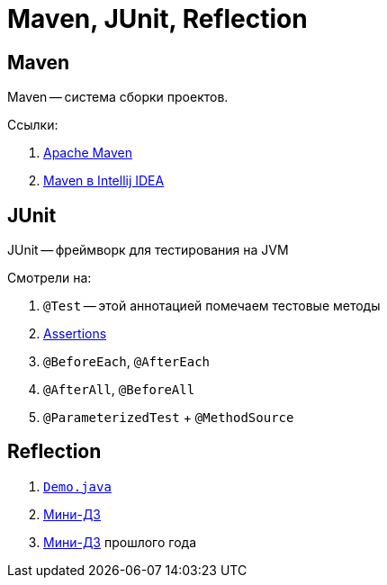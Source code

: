 = Maven, JUnit, Reflection

== Maven

Maven -- система сборки проектов.

Ссылки:

. https://maven.apache.org/[Apache Maven]
. https://www.jetbrains.com/help/idea/maven-support.html[Maven в Intellij IDEA]

== JUnit

JUnit -- фреймворк для тестирования на JVM

Смотрели на:

. `@Test` -- этой аннотацией помечаем тестовые методы
. https://junit.org/junit5/docs/current/user-guide/#writing-tests-assertions[Assertions]
. `@BeforeEach`, `@AfterEach`
. `@AfterAll`, `@BeforeAll`
. `@ParameterizedTest` + `@MethodSource`

== Reflection

. link:src/main/java/ru/hse/mavendemo88888/Demo.java[`Demo.java`]
. https://github.com/diligent-snail/entry-point-task[Мини-ДЗ]
. https://github.com/diligent-snail/call-me-maybe[Мини-ДЗ] прошлого года
